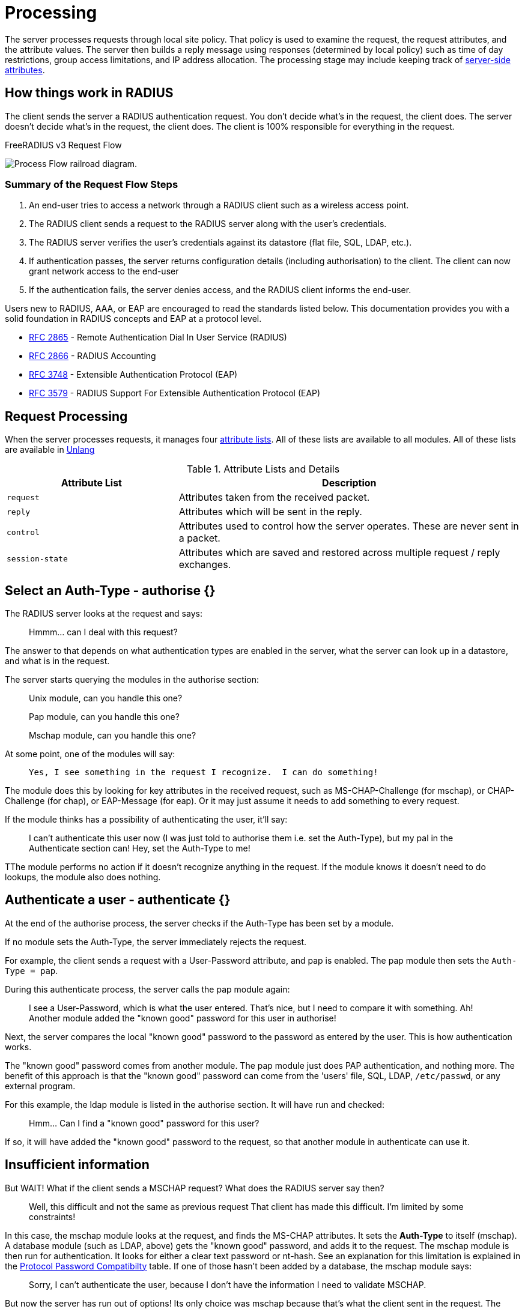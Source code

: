 = Processing

The server processes requests through local site policy. That policy is used to examine the request, the request attributes, and the attribute values. The server then builds a reply message using responses (determined by local policy) such as time of day restrictions, group access limitations, and IP address
allocation. The processing stage may include keeping track of <<server-attr,server-side attributes>>.

== How things work in RADIUS

The client sends the server a RADIUS authentication request. You don't decide what's in the request, the client does.  The server doesn't decide what's in the request, the client does.  The client is 100% responsible for everything in the request.


.FreeRADIUS v3 Request Flow
image:request_flow.svg[Process Flow railroad diagram].

=== Summary of the Request Flow Steps

. An end-user tries to access a network through a RADIUS client such as a wireless access point. 
. The RADIUS client sends a request to the RADIUS server along with the user's credentials.
. The RADIUS server verifies the user's credentials against its datastore (flat file, SQL, LDAP, etc.). 
. If authentication passes, the server returns configuration details (including authorisation) to the client. The client can now grant network access to the end-user 
. If the authentication fails, the server denies access, and the RADIUS client informs the end-user.


Users new to RADIUS, AAA, or EAP are encouraged to read the standards listed below. This documentation provides you with a solid foundation in RADIUS concepts and EAP at a protocol level.

- https://datatracker.ietf.org/doc/html/rfc2865[RFC 2865] - Remote Authentication Dial In User Service (RADIUS)
- https://datatracker.ietf.org/doc/html/rfc2866[RFC 2866] - RADIUS Accounting

- https://datatracker.ietf.org/doc/html/rfc3748[RFC 3748] - Extensible Authentication Protocol (EAP)
- https://datatracker.ietf.org/doc/html/rfc2865[RFC 3579] - RADIUS Support For Extensible Authentication Protocol (EAP)


== Request Processing

When the server processes requests, it manages four xref:unlang:list.adoc[attribute lists]. All of these lists are available to all modules.  All of these lists are available in xref:unlang:index.adoc[Unlang]

.Attribute Lists and Details

[cols="1,2"]
|===
|*Attribute List*|*Description*

|`request`
|Attributes taken from the received packet.

|`reply`
|Attributes which will be sent in the reply.

|`control`
|Attributes used to control how the server operates.  These are never sent in a packet.

|`session-state`
|Attributes which are saved and restored across multiple request / reply exchanges.
|===



== Select an Auth-Type - authorise {}

The RADIUS server looks at the request and says:

> Hmmm... can I deal with this request?

The answer to that depends on what authentication types are enabled in the server, what the server can look up in a datastore, and what is in the request.

The server starts querying the modules in the authorise section:

> Unix module, can you handle this one?

> Pap module, can you handle this one?

> Mschap module, can you handle this one?

At some point, one of the modules will say:

>  Yes, I see something in the request I recognize.  I can do something!

The module does this by looking for key attributes in the received request, such as MS-CHAP-Challenge (for mschap), or CHAP-Challenge (for chap), or EAP-Message (for eap). Or it may just assume it needs to add something to every request.

If the module thinks has a possibility of authenticating the user, it'll say:

> I can't authenticate this user now (I was just told to authorise them i.e. set the Auth-Type),
> but my pal in the Authenticate section can!
> Hey, set the Auth-Type to me!

TThe module performs no action if it doesn't recognize anything in the request.  If the module knows it doesn't need to do lookups, the module also does nothing.

== Authenticate a user - authenticate {}

At the end of the authorise process, the server checks if the Auth-Type has been set by a module.

If no module sets the Auth-Type, the server immediately rejects the request.

For example, the client sends a request with a User-Password attribute, and pap is enabled. The pap module then sets the ``Auth-Type = pap``.

During this authenticate process, the server calls the pap module again:

> I see a User-Password, which is what the user entered.
> That's nice, but I need to compare it with something.
> Ah! Another module added the "known good" password for this user in authorise!

Next, the server compares the local "known good" password to the password as entered by the user.  This is how authentication works.

The "known good" password comes from another module.  The pap module just does PAP authentication, and nothing more.  The benefit of this approach is that the "known good" password can come from the 'users' file, SQL, LDAP, ``/etc/passwd``, or any external program.

For this example, the ldap module is listed in the authorise section. It will have run and checked:

> Hmm... Can I find a "known good" password for this user?

If so, it will have added the "known good" password to the request, so that another module in authenticate can use it.

== Insufficient information

But WAIT! What if the client sends a MSCHAP request? What does the RADIUS server say then?

> Well, this difficult and not the same as previous request
> That client has made this difficult. I'm limited by some constraints!

In this case, the mschap module looks at the request, and finds the MS-CHAP attributes.  It sets the *Auth-Type* to itself (mschap).  A database module (such as LDAP, above) gets the "known good" password, and adds it to the request.  The mschap module is then run for authentication.  It looks for either a clear text password or nt-hash. See an explanation for this limitation is explained in the xref:protocol/authproto.adoc#Proto-Password-Compat[Protocol Password Compatibilty] table. If one of those hasn't been added by a database, the mschap module says:

> Sorry, I can't authenticate the user,
> because I don't have the information I need to validate MSCHAP.

But now the server has run out of options! Its only choice was mschap because that's what the client sent in the request.  The mschap module can't do anything because you didn't give it a useful "known good" password . So the server has no choice but to reject the request.  The MSCHAP data might be correct, but the server has no way to know that.  So it replies with a reject.

// Copyright (C) 2025 Network RADIUS SAS.  Licenced under CC-by-NC 4.0.
// This documentation was developed by Network RADIUS SAS.
